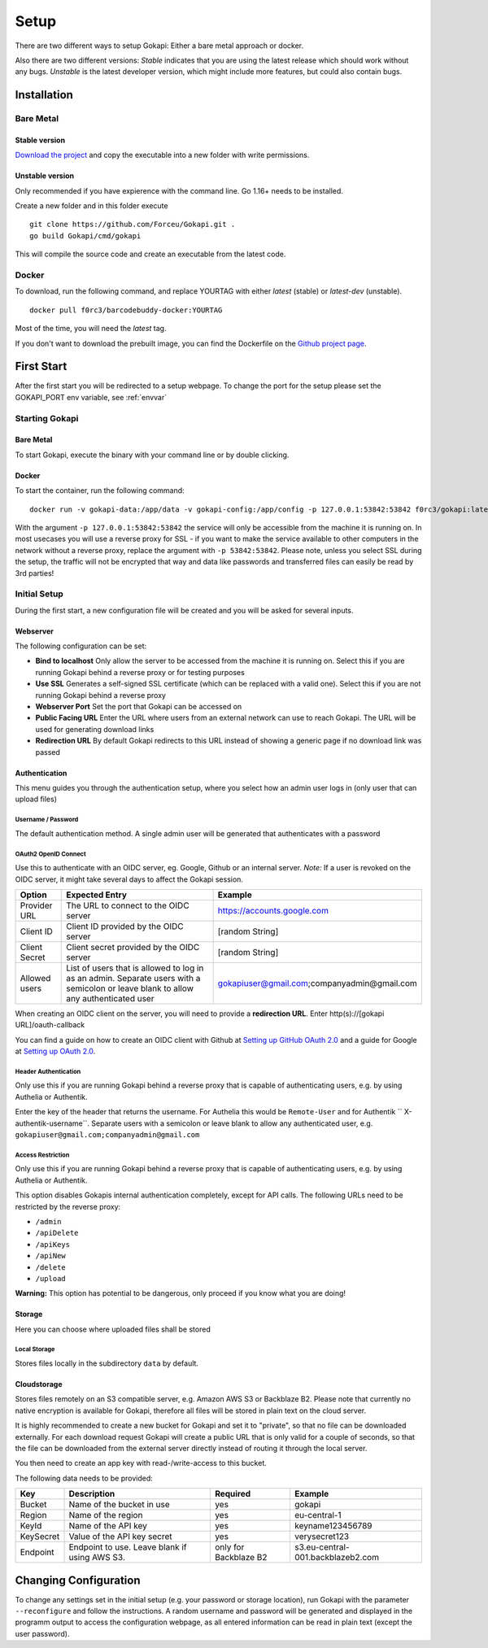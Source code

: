 .. _setup:

=====
Setup
=====

There are two different ways to setup Gokapi: Either a bare metal approach or docker.

Also there are two different versions: *Stable* indicates that you are using the latest release which should work without any bugs. *Unstable* is the latest developer version, which might include more features, but could also contain bugs.


**************
Installation
**************

Bare Metal
^^^^^^^^^^^^

Stable version
"""""""""""""""""
`Download the project <https://github.com/Forceu/gokapi/releases/latest>`_ and copy the executable into a new folder with write permissions.

Unstable version
"""""""""""""""""

Only recommended if you have expierence with the command line. Go 1.16+ needs to be installed.

Create a new folder and in this folder execute 
::

 git clone https://github.com/Forceu/Gokapi.git .
 go build Gokapi/cmd/gokapi

This will compile the source code and create an executable from the latest code.


Docker
^^^^^^^

To download, run the following command, and replace YOURTAG with either *latest* (stable) or *latest-dev* (unstable).
::

  docker pull f0rc3/barcodebuddy-docker:YOURTAG

Most of the time, you will need the *latest* tag. 

If you don't want to download the prebuilt image, you can find the Dockerfile on the `Github project page <https://github.com/Forceu/gokapi>`_. 



**************
First Start
**************

After the first start you will be redirected to a setup webpage. To change the port for the setup please set the GOKAPI_PORT env variable, see :ref:`envvar`


Starting Gokapi
^^^^^^^^^^^^^^^^

Bare Metal
""""""""""

To start Gokapi, execute the binary with your command line or by double clicking.


Docker
""""""""""

To start the container, run the following command: ::

 docker run -v gokapi-data:/app/data -v gokapi-config:/app/config -p 127.0.0.1:53842:53842 f0rc3/gokapi:latest

With the argument ``-p 127.0.0.1:53842:53842`` the service will only be accessible from the machine it is running on. In most usecases you will use a reverse proxy for SSL - if you want to make the service available to other computers in the network without a reverse proxy, replace the argument with ``-p 53842:53842``. Please note, unless you select SSL during the setup, the traffic will not be encrypted that way and data like passwords and transferred files can easily be read by 3rd parties!


Initial Setup
^^^^^^^^^^^^^^^

During the first start, a new configuration file will be created and you will be asked for several inputs.



Webserver
""""""""""""""

The following configuration can be set:

-  **Bind to localhost** Only allow the server to be accessed from the machine it is running on. Select this if you are running Gokapi behind a reverse proxy or for testing purposes
-  **Use SSL** Generates a self-signed SSL certificate (which can be replaced with a valid one). Select this if you are not running Gokapi behind a reverse proxy
-  **Webserver Port** Set the port that Gokapi can be accessed on
-  **Public Facing URL** Enter the URL where users from an external network can use to reach Gokapi. The URL will be used for generating download links
-  **Redirection URL**  By default Gokapi redirects to this URL instead of showing a generic page if no download link was passed


Authentication
""""""""""""""

This menu guides you through the authentication setup, where you select how an admin user logs in (only user that can upload files)


Username / Password 
*********************

The default authentication method. A single admin user will be generated that authenticates with a password


OAuth2 OpenID Connect
************************

Use this to authenticate with an OIDC server, eg. Google, Github or an internal server. *Note:* If a user is revoked on the OIDC server, it might take several days to affect the Gokapi session. 

+---------------+---------------------------------------------------------------------------------+---------------------------------------------+
| Option        | Expected Entry                                                                  | Example                                     |
+===============+=================================================================================+=============================================+
| Provider URL  | The URL to connect to the OIDC server                                           | https://accounts.google.com                 |
+---------------+---------------------------------------------------------------------------------+---------------------------------------------+
| Client ID     | Client ID provided by the OIDC server                                           | [random String]                             |
+---------------+---------------------------------------------------------------------------------+---------------------------------------------+
| Client Secret | Client secret provided by the OIDC server                                       | [random String]                             |
+---------------+---------------------------------------------------------------------------------+---------------------------------------------+
| Allowed users | List of users that is allowed to log in as an admin.                            | gokapiuser@gmail.com;companyadmin@gmail.com |
|               | Separate users with a semicolon or leave blank to allow any authenticated user  |                                             |
+---------------+---------------------------------------------------------------------------------+---------------------------------------------+

When creating an OIDC client on the server, you will need to provide a **redirection URL**. Enter http(s)://[gokapi URL]/oauth-callback

You can find a guide on how to create an OIDC client with Github at `Setting up GitHub OAuth 2.0 <https://docs.readme.com/docs/setting-up-github-oauth>`_ and a guide for Google at `Setting up OAuth 2.0 <https://support.google.com/cloud/answer/6158849>`_.


Header Authentication
************************

Only use this if you are running Gokapi behind a reverse proxy that is capable of authenticating users, e.g. by using Authelia or Authentik.

Enter the key of the header that returns the username. For Authelia this would be ``Remote-User`` and for Authentik `` X-authentik-username``.
Separate users with a semicolon or leave blank to allow any authenticated user, e.g. ``gokapiuser@gmail.com;companyadmin@gmail.com``


Access Restriction
************************

Only use this if you are running Gokapi behind a reverse proxy that is capable of authenticating users, e.g. by using Authelia or Authentik.

This option disables Gokapis internal authentication completely, except for API calls. The following URLs need to be restricted by the reverse proxy:

- ``/admin``
- ``/apiDelete``
- ``/apiKeys``
- ``/apiNew``
- ``/delete``
- ``/upload``

**Warning:** This option has potential to be dangerous, only proceed if you know what you are doing!



Storage
""""""""""""""

Here you can choose where uploaded files shall be stored

Local Storage
*********************

Stores files locally in the subdirectory ``data`` by default.


.. _cloudstorage:

Cloudstorage
""""""""""""""

Stores files remotely on an S3 compatible server, e.g. Amazon AWS S3 or Backblaze B2. Please note that currently no native encryption is available for Gokapi, therefore all files will be stored in plain text on the cloud server.


It is highly recommended to create a new bucket for Gokapi and set it to "private", so that no file can be downloaded externally. For each download request Gokapi will create a public URL that is only valid for a couple of seconds, so that the file can be downloaded from the external server directly instead of routing it through the local server.

You then need to create an app key with read-/write-access to this bucket.

The following data needs to be provided:


+-----------+-----------------------------------------------+-----------------------+-----------------------------------+
| Key       | Description                                   | Required              | Example                           |
+===========+===============================================+=======================+===================================+
| Bucket    | Name of the bucket in use                     | yes                   | gokapi                            |
+-----------+-----------------------------------------------+-----------------------+-----------------------------------+
| Region    | Name of the region                            | yes                   | eu-central-1                      |
+-----------+-----------------------------------------------+-----------------------+-----------------------------------+
| KeyId     | Name of the API key                           | yes                   | keyname123456789                  |
+-----------+-----------------------------------------------+-----------------------+-----------------------------------+
| KeySecret | Value of the API key secret                   | yes                   | verysecret123                     |
+-----------+-----------------------------------------------+-----------------------+-----------------------------------+
| Endpoint  | Endpoint to use. Leave blank if using AWS S3. | only for Backblaze B2 | s3.eu-central-001.backblazeb2.com |
+-----------+-----------------------------------------------+-----------------------+-----------------------------------+


************************
Changing Configuration
************************

To change any settings set in the initial setup (e.g. your password or storage location), run Gokapi with the parameter ``--reconfigure`` and follow the instructions. A random username and password will be generated and displayed in the programm output to access the configuration webpage, as all entered information can be read in plain text (except the user password).

